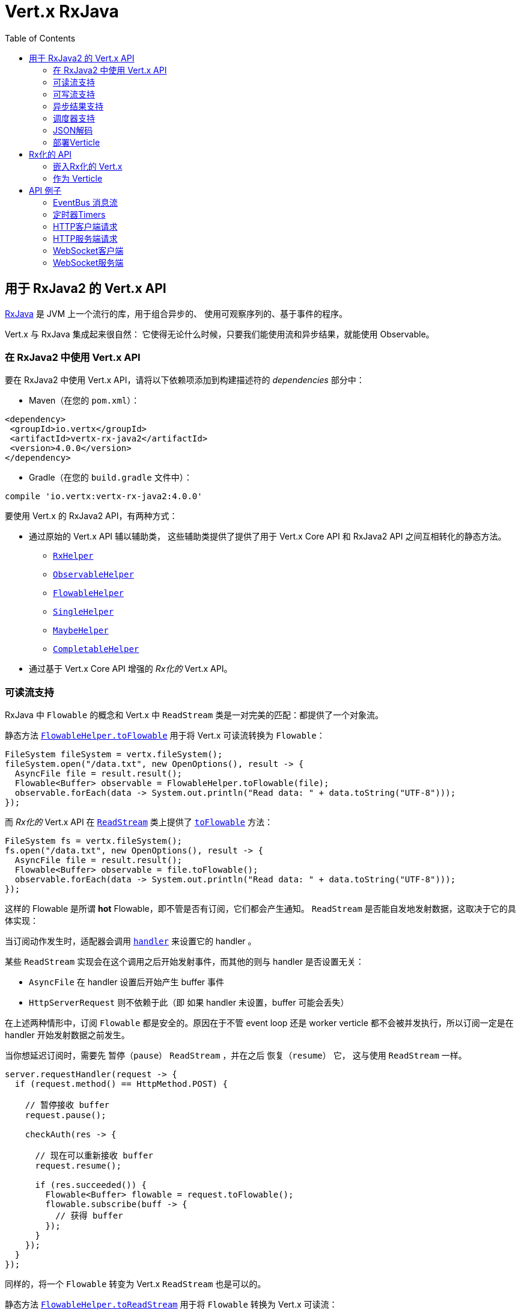 = Vert.x RxJava
:toc: left

[[_vert_x_api_for_rxjava2]]
== 用于 RxJava2 的 Vert.x API

https://github.com/ReactiveX/RxJava[RxJava] 是 JVM 上一个流行的库，用于组合异步的、
使用可观察序列的、基于事件的程序。

Vert.x 与 RxJava 集成起来很自然：
它使得无论什么时候，只要我们能使用流和异步结果，就能使用 Observable。

[[_using_vert_x_api_for_rxjava2]]
=== 在 RxJava2 中使用 Vert.x API

要在 RxJava2 中使用 Vert.x API，请将以下依赖项添加到构建描述符的 _dependencies_ 部分中：

* Maven（在您的 `pom.xml`）：

[source,xml,subs="+attributes"]
----
<dependency>
 <groupId>io.vertx</groupId>
 <artifactId>vertx-rx-java2</artifactId>
 <version>4.0.0</version>
</dependency>
----

* Gradle（在您的 `build.gradle` 文件中）：

[source,groovy,subs="+attributes"]
----
compile 'io.vertx:vertx-rx-java2:4.0.0'
----

要使用 Vert.x 的 RxJava2 API，有两种方式：

* 通过原始的 Vert.x API 辅以辅助类， 这些辅助类提供了提供了用于 Vert.x Core API 和
RxJava2 API 之间互相转化的静态方法。
** `link:../../apidocs/io/vertx/reactivex/RxHelper.html[RxHelper]`
** `link:../../apidocs/io/vertx/reactivex/ObservableHelper.html[ObservableHelper]`
** `link:../../apidocs/io/vertx/reactivex/FlowableHelper.html[FlowableHelper]`
** `link:../../apidocs/io/vertx/reactivex/SingleHelper.html[SingleHelper]`
** `link:../../apidocs/io/vertx/reactivex/MaybeHelper.html[MaybeHelper]`
** `link:../../apidocs/io/vertx/reactivex/CompletableHelper.html[CompletableHelper]`
* 通过基于 Vert.x Core API 增强的 _Rx化的_ Vert.x API。

[[_read_stream_support]]
=== 可读流支持

RxJava 中 `Flowable` 的概念和 Vert.x 中 `ReadStream` 类是一对完美的匹配：都提供了一个对象流。

静态方法 `link:../../apidocs/io/vertx/reactivex/FlowableHelper.html#toFlowable-io.vertx.core.streams.ReadStream-[FlowableHelper.toFlowable]` 用于将
Vert.x 可读流转换为 `Flowable`：

[source,java]
----
FileSystem fileSystem = vertx.fileSystem();
fileSystem.open("/data.txt", new OpenOptions(), result -> {
  AsyncFile file = result.result();
  Flowable<Buffer> observable = FlowableHelper.toFlowable(file);
  observable.forEach(data -> System.out.println("Read data: " + data.toString("UTF-8")));
});
----

而 _Rx化的_ Vert.x API 在 `link:../../apidocs/io/vertx/reactivex/core/streams/ReadStream.html[ReadStream]` 类上提供了
`link:../../apidocs/io/vertx/reactivex/core/streams/ReadStream.html#toFlowable--[toFlowable]` 方法：

[source,java]
----
FileSystem fs = vertx.fileSystem();
fs.open("/data.txt", new OpenOptions(), result -> {
  AsyncFile file = result.result();
  Flowable<Buffer> observable = file.toFlowable();
  observable.forEach(data -> System.out.println("Read data: " + data.toString("UTF-8")));
});
----

这样的 Flowable 是所谓 *hot* Flowable，即不管是否有订阅，它们都会产生通知。
`ReadStream` 是否能自发地发射数据，这取决于它的具体实现：

当订阅动作发生时，适配器会调用 `link:../../apidocs/io/vertx/core/streams/ReadStream.html#handler-io.vertx.core.Handler-[handler]`
来设置它的 handler 。

某些 `ReadStream` 实现会在这个调用之后开始发射事件，而其他的则与
handler 是否设置无关：

- `AsyncFile` 在 handler 设置后开始产生 buffer 事件
- `HttpServerRequest` 则不依赖于此（即 如果 handler 未设置，buffer 可能会丢失）

在上述两种情形中，订阅 `Flowable` 都是安全的。原因在于不管 event loop 还是 worker
verticle 都不会被并发执行，所以订阅一定是在 handler
开始发射数据之前发生。

当你想延迟订阅时，需要先 `暂停（pause）` `ReadStream` ，并在之后 `恢复（resume）` 它，
这与使用 `ReadStream` 一样。

[source,java]
----
server.requestHandler(request -> {
  if (request.method() == HttpMethod.POST) {

    // 暂停接收 buffer
    request.pause();

    checkAuth(res -> {

      // 现在可以重新接收 buffer
      request.resume();

      if (res.succeeded()) {
        Flowable<Buffer> flowable = request.toFlowable();
        flowable.subscribe(buff -> {
          // 获得 buffer
        });
      }
    });
  }
});
----

同样的，将一个 `Flowable` 转变为 Vert.x `ReadStream` 也是可以的。

静态方法 `link:../../apidocs/io/vertx/reactivex/FlowableHelper.html#toReadStream-io.reactivex.Flowable-[FlowableHelper.toReadStream]`  用于将
`Flowable` 转换为 Vert.x 可读流：

[source,java]
----
Flowable<Buffer> observable = getFlowable();
ReadStream<Buffer> readStream = FlowableHelper.toReadStream(observable);
Pump pump = Pump.pump(readStream, response);
pump.start();
----

[[_write_stream_support]]
=== 可写流支持

`link:../../apidocs/io/vertx/core/streams/WriteStream.html[WriteStream]` 类似于 `org.reactivestreams.Subscriber` ，它会消费数据，并且在消费速度无法跟上生产速度时与生产者协作，以避免积压的情况不断增加。

Vert.x 提供了 `link:../../apidocs/io/vertx/reactivex/WriteStreamSubscriber.html[WriteStreamSubscriber]` 适配器，它可以发送 `Flowable` 对象到任意 `link:../../apidocs/io/vertx/core/streams/WriteStream.html[WriteStream]` ：

.将 buffer 发送到 HTTP 服务响应
[source,java]
----
response.setChunked(true);
WriteStreamSubscriber<io.vertx.core.buffer.Buffer> subscriber = io.vertx.reactivex.RxHelper.toSubscriber(response);
flowable.subscribe(subscriber);
----

TIP: 另外也存在用于非背压的 `io.reactivex.Observable` 使用的 `io.vertx.reactivex.WriteStreamObserver` 适配器。
The difference is that this adapter will send items to the `link:../../apidocs/io/vertx/core/streams/WriteStream.html[WriteStream]` even when it can't keep-up with the producer rate.

如果您使用 _Rx化的_ Vert.x API 进行编程，`link:../../apidocs/io/vertx/reactivex/core/streams/WriteStream.html[WriteStream]` 的实现提供了一个 `toSubscriber` 方法。
这样一来，上面的例子可以变得更直接明了：

[source,java]
----
response.setChunked(true);
flowable.subscribe(response.toSubscriber());
----

NOTE: 当 `Flowable` 成功结束时，该适配器会调用 `link:../../apidocs/io/vertx/reactivex/core/streams/WriteStream.html#end--[end]` 方法。

CAUTION: 该适配器会设置 `link:../../apidocs/io/vertx/reactivex/core/streams/WriteStream.html[WriteStream]` 的 `drain` 和 `exception` handler，所以订阅后请不要使用它们。

`link:../../apidocs/io/vertx/reactivex/WriteStreamSubscriber.html[WriteStreamSubscriber]` 适配器在下述情况下会调用回调方法：

* `Flowable` 错误地结束，或
* `link:../../apidocs/io/vertx/reactivex/core/streams/WriteStream.html[WriteStream]` 失败（如 HTTP 连接被关闭，或文件系统已满），或
* `link:../../apidocs/io/vertx/reactivex/core/streams/WriteStream.html[WriteStream]` 结束（即，所有写入已完成，且文件已关闭），或
* `link:../../apidocs/io/vertx/reactivex/core/streams/WriteStream.html[WriteStream]` 错误地结束（即，所有写入已结束，当关闭文件时发生了错误）

这样不但可以设计更健壮的程序，而且可以在处理完流之后安排其他任务：

[source,java]
----
response.setChunked(true);

WriteStreamSubscriber<Buffer> subscriber = response.toSubscriber();

subscriber.onError(throwable -> {
  if (!response.headWritten() && response.closed()) {
    response.setStatusCode(500).end("oops");
  } else {
    // 错误日志
  }
});

subscriber.onWriteStreamError(throwable -> {
  // 错误日志
});

subscriber.onWriteStreamEnd(() -> {
  // 将事务结束记录到审计系统...
});

flowable.subscribe(subscriber);
----

NOTE: 如果 `link:../../apidocs/io/vertx/reactivex/core/streams/WriteStream.html[WriteStream]` 失败，则该是配置取消订阅 `org.reactivestreams.Subscription` 。

[[_async_result_support]]
=== 异步结果支持

以一个现有的 Vert.x `Handler<AsyncResult<T>>` 对象为基础，你可以创建一个 RxJava `Observer`，
并订阅它：

[source,java]
----
Handler<AsyncResult<String>> handler = getHandler();

// 订阅 Single
Single.just("hello").subscribe(SingleHelper.toObserver(handler));
----

[source,java]
----
Handler<AsyncResult<String>> handler = getHandler();

// 订阅 Single
Maybe.just("hello").subscribe(MaybeHelper.toObserver(handler));
----

[source,java]
----
Handler<AsyncResult<Void>> handler = getHandler();

// 订阅 Single
Completable.complete().subscribe(CompletableHelper.toObserver(handler));
----

_Rx化的_ Vert.x API 复制了类似的每一个方法，并冠以 `rx` 的前缀，它们都返回 RxJava 的 `Single` 、
`Maybe` 或 `Completable` 对象：

[source,java]
----
Single<HttpServer> single = vertx
  .createHttpServer()
  .rxListen(1234, "localhost");

// 订阅绑定端口的事件
single.
    subscribe(
        server -> {
          // 服务器在监听
        },
        failure -> {
          // 服务器无法启动
        }
    );
----

这样的 Single 是 *“冷的”(cold)* ，对应的 API 方法将在注册时被调用。

`Maybe` 对象可能有结果、也可能没有结果：

[source,java]
----
DnsClient client = vertx.createDnsClient(dnsPort, dnsHost);

// 此处会返回一个 Maybe 对象，用于订阅实际执行反向DNS查询的结果
Maybe<String> maybe = client.rxReverseLookup(ipAddress);

// 订阅，以执行DNS查询
maybe.
  subscribe(
    name -> {
      // DNS反向查询返回结果
    },
    failure -> {
      // DNS反向查询失败
    },
    () -> {
      // DNS反向查询没返回结果
    }
  );
----

`Completable` 一般对应 `Handler<AsyncResult<Void>>`

[source,java]
----
Completable single = server.rxClose();

// 订阅，以绑定服务端
single.
  subscribe(
    () -> {
      // 服务端关闭
    },
    failure -> {
      // 服务端关闭，但遇到故障
    }
  );
----

[TIP]
====
如果您不能使用 _Rx化的_ Vert.x API，或您有自己的基于回调的异步方法，Vert.x 提供了下述的适配器：

* `link:../../apidocs/io/vertx/reactivex/SingleHelper.html#toSingle-java.util.function.Consumer-[SingleHelper.toSingle]` ，
* `link:../../apidocs/io/vertx/reactivex/MaybeHelper.html#toMaybe-java.util.function.Consumer-[MaybeHelper.toMaybe]` 以及
* `link:../../apidocs/io/vertx/reactivex/CompletableHelper.html#toCompletable-java.util.function.Consumer-[CompletableHelper.toCompletable]` 。
====

[source,java]
.Adapting Vert.x core _executeBlocking_ method
----
Maybe<String> maybe = MaybeHelper.toMaybe(handler -> {
  vertx.executeBlocking(fut -> fut.complete(invokeBlocking()), handler);
});
----

[[_scheduler_support]]
=== 调度器支持

有时候 Reactive 扩展库需要执行一些可调度的操作，例如 `Flowable#timer`
方法将创建一个能周期性发射事件的定时器并返回之。缺省情况下，这些可调度的操作由 RxJava 管理，
这意味着定时器线程并非 Vert.x 线程，因此（这些操作）并不是在 Vert.x Event Loop 线程上执行的。

在 RxJava 中，有些操作通常会有接受一个 `io.reactivex.Scheduler` 参数的重载方法用于设定 Scheduler。
`RxHelper` 类提供了一个 `link:../../apidocs/io/vertx/reactivex/RxHelper.html#scheduler-io.vertx.core.Vertx-[RxHelper.scheduler]` 方法，其返回的调度器可供 RxJava
的这些方法使用。

[source,java]
----
Scheduler scheduler = RxHelper.scheduler(vertx);
Observable<Long> timer = Observable.interval(100, 100, TimeUnit.MILLISECONDS, scheduler);
----

对于阻塞型的可调度操作（blocking scheduled actions），我们可以通过 `link:../../apidocs/io/vertx/reactivex/RxHelper.html#blockingScheduler-io.vertx.core.Vertx-[RxHelper.blockingScheduler]`
方法获得适用的调度器：

[source,java]
----
Scheduler scheduler = RxHelper.blockingScheduler(vertx);
Observable<Long> timer = Observable.interval(100, 100, TimeUnit.MILLISECONDS, scheduler);
----

RxJava 也能被配置成使用 Vert.x 的调度器：

[source,java]
----
RxJavaPlugins.setComputationSchedulerHandler(s -> RxHelper.scheduler(vertx));
RxJavaPlugins.setIoSchedulerHandler(s -> RxHelper.blockingScheduler(vertx));
RxJavaPlugins.setNewThreadSchedulerHandler(s -> RxHelper.scheduler(vertx));
----

CAUTION: RxJava使用 _computation_ 表示非阻塞任务，使用 _io_ 表示阻塞任务，
这与 Vert.x 术语相反

_Rx化的_ Vert.x API 在 `link:../../apidocs/io/vertx/reactivex/core/RxHelper.html[RxHelper]` 类中也提供了相似的方法：

[source,java]
----
Scheduler scheduler = RxHelper.scheduler(vertx);
Observable<Long> timer = Observable.interval(100, 100, TimeUnit.MILLISECONDS, scheduler);
----

[source,java]
----
RxJavaPlugins.setComputationSchedulerHandler(s -> RxHelper.scheduler(vertx));
RxJavaPlugins.setIoSchedulerHandler(s -> RxHelper.blockingScheduler(vertx));
RxJavaPlugins.setNewThreadSchedulerHandler(s -> RxHelper.scheduler(vertx));
----

基于一个命名的工作线程池（named worker pool）创建调度器也是可以的，
如果你想为了调度阻塞操作复用特定的线程池，这将会很有帮助：

[source,java]
----
Scheduler scheduler = RxHelper.blockingScheduler(workerExecutor);
Observable<Long> timer = Observable.interval(100, 100, TimeUnit.MILLISECONDS, scheduler);
----

[[_json_unmarshalling]]
=== JSON解码

`link:../../apidocs/io/vertx/reactivex/FlowableHelper.html#unmarshaller-java.lang.Class-[FlowableHelper.unmarshaller]` 方法创建了一个 `io.reactivex.rxjava2.FlowableOperator` 对象，
它可以将json格式的 `Flowable<Buffer>` 转换为对象的 flowable

[source,java]
----
fileSystem.open("/data.txt", new OpenOptions(), result -> {
  AsyncFile file = result.result();
  Flowable<Buffer> observable = FlowableHelper.toFlowable(file);
  observable.compose(FlowableHelper.unmarshaller(MyPojo.class)).subscribe(
      mypojo -> {
        // 处理对象
      }
  );
});
----

_Rx化_ 的辅助类也能做同样的事情：

[source,java]
----
fileSystem.open("/data.txt", new OpenOptions(), result -> {
  AsyncFile file = result.result();
  Observable<Buffer> observable = file.toObservable();
  observable.compose(ObservableHelper.unmarshaller((MyPojo.class))).subscribe(
    mypojo -> {
      // 处理对象
    }
  );
});
----

[[_deploying_a_verticle]]
=== 部署Verticle

部署一个已经存在的 Verticle 实例可以使用 `link:../../apidocs/io/vertx/reactivex/core/RxHelper.html#deployVerticle-io.vertx.reactivex.core.Vertx-io.vertx.core.Verticle-[RxHelper.deployVerticle]` 方法，
它会部署一个 `Verticle` 并返回包含部署ID 的 `Single<String>`。

[source,java]
----
Single<String> deployment = RxHelper.deployVerticle(vertx, verticle);

deployment.subscribe(id -> {
  // 部署成功
}, err -> {
  // 部署失败
});
----

[[_rxified_api]]
== Rx化的 API

_Rx化的_ API 是 Vert.x API 的一个代码自动生成版本，就像 Vert.x 的 _JavaScript_ 或 _Groovy_ 版本一样。
这些 API 以 `io.vertx.rxjava` 为包名前缀，例如 `io.vertx.core.Vertx` 类对应为
`link:../../apidocs/io/vertx/reactivex/core/Vertx.html[Vertx]` 类。

[[_embedding_rxfified_vert.x]]
=== 嵌入Rx化的 Vert.x

只需使用 `link:../../apidocs/io/vertx/reactivex/core/Vertx.html#vertx--[Vertx.vertx]` 方法：

[source,java]
----
Vertx vertx = io.vertx.reactivex.core.Vertx.vertx();
----

[[_as_a_verticle]]
=== 作为 Verticle

通过继承 `link:../../apidocs/io/vertx/reactivex/core/AbstractVerticle.html[AbstractVerticle]` 类，它会做一些包装（您将获得一个 RxJava Verticle）：

[source,java]
----
class MyVerticle extends io.vertx.reactivex.core.AbstractVerticle {
  public void start() {
    // 在此可使用Rx化的Vert.x了
  }
}
----

部署一个 RxJava Verticle 不需要特别的部署器，使用 Java
部署器即可。

支持异步启动的 Verticle 可以重写 `rxStart` 方法并返回一个 `Completable` 实例：

[source,java]
----
class MyVerticle extends io.vertx.reactivex.core.AbstractVerticle {
  public Completable rxStart() {
    return vertx.createHttpServer()
      .requestHandler(req -> req.response().end("Hello World"))
      .rxListen()
      .toCompletable();
  }
}
----

[[_api_examples]]
== API 例子

让我们通过研究一些例子来了解相关 API 吧。

[[_eventBus_message_stream]]
=== EventBus 消息流

很自然地， `link:../../apidocs/io/vertx/reactivex/core/eventbus/MessageConsumer.html[MessageConsumer]` 类提供了相关的 `Observable<Message<T>>` ：

[source,java]
----
EventBus eb = vertx.eventBus();
MessageConsumer<String> consumer = eb.<String>consumer("the-address");
Observable<Message<String>> observable = consumer.toObservable();
Disposable sub = observable.subscribe(msg -> {
  // 获得消息
});

// 10秒后注销
vertx.setTimer(10000, id -> {
  sub.dispose();
});
----

`link:../../apidocs/io/vertx/reactivex/core/eventbus/MessageConsumer.html[MessageConsumer]` 类提供了 `link:../../apidocs/io/vertx/reactivex/core/eventbus/Message.html[Message]` 的流。
如果需要，还可以通过 `link:../../apidocs/io/vertx/reactivex/core/eventbus/Message.html#body--[body]` 方法获得消息体组成的新流：

[source,java]
----
EventBus eb = vertx.eventBus();
MessageConsumer<String> consumer = eb.<String>consumer("the-address");
Observable<String> observable = consumer.bodyStream().toObservable();
----

RxJava 的 map/reduce 组合风格在这里是相当有用的：

[source,java]
----
Observable<Double> observable = vertx.eventBus().
    <Double>consumer("heat-sensor").
    bodyStream().
    toObservable();

observable.
    buffer(1, TimeUnit.SECONDS).
    map(samples -> samples.
        stream().
        collect(Collectors.averagingDouble(d -> d))).
    subscribe(heat -> {
      vertx.eventBus().send("news-feed", "Current heat is " + heat);
    });
----

[[_timers]]
=== 定时器Timers

定时器任务可以通过 `link:../../apidocs/io/vertx/reactivex/core/Vertx.html#timerStream-long-[timerStream]`  方法来创建：

[source,java]
----
vertx.timerStream(1000).
    toObservable().
    subscribe(
        id -> {
          System.out.println("Callback after 1 second");
        }
    );
----

周期性的任务可以通过 `link:../../apidocs/io/vertx/reactivex/core/Vertx.html#periodicStream-long-[periodicStream]` 方法来创建：

[source,java]
----
vertx.periodicStream(1000).
    toObservable().
    subscribe(
        id -> {
          System.out.println("Callback every second");
        }
    );
----

通过注销操作可以取消对 Observable 的订阅：

[source,java]
----
vertx.periodicStream(1000).
    toObservable().
    subscribe(new Observer<Long>() {
      private Disposable sub;
      public void onSubscribe(@NonNull Disposable d) {
        sub = d;
      }
      public void onNext(Long aLong) {
        // 回调
        sub.dispose();
      }
      public void onError(Throwable e) {}
      public void onComplete() {}
    });
----

[[_http_client_requests]]
=== HTTP客户端请求

建议结合 RxJava 使用 http://vertx.io/docs/vertx-web-client/java/#_rxjava_api[Vert.x Web Client] 。

[[_http_server_requests]]
=== HTTP服务端请求

`link:../../apidocs/io/vertx/reactivex/core/http/HttpServer.html#requestStream--[requestStream]`
方法对到达的每个请求都提供了回调：

[source,java]
----
Observable<HttpServerRequest> requestObservable = server.requestStream().toObservable();
requestObservable.subscribe(request -> {
  // 处理请求
});
----

`link:../../apidocs/io/vertx/core/http/HttpServerRequest.html[HttpServerRequest]` 可以被适配为 `Observable<Buffer>`:

[source,java]
----
Observable<HttpServerRequest> requestObservable = server.requestStream().toObservable();
requestObservable.subscribe(request -> {
  Observable<Buffer> observable = request.toObservable();
});
----

`link:../../apidocs/io/vertx/reactivex/ObservableHelper.html#unmarshaller-java.lang.Class-[ObservableHelper.unmarshaller]` 方法可以用来解析 JSON 格式的请求，
并将其映射为对象：

[source,java]
----
Observable<HttpServerRequest> requestObservable = server.requestStream().toObservable();
requestObservable.subscribe(request -> {
  Observable<MyPojo> observable = request.
    toObservable().
    compose(io.vertx.reactivex.core.ObservableHelper.unmarshaller(MyPojo.class));
});
----

[[_websocket_client]]
=== WebSocket客户端

当 WebSocket 连接成功或失败时， `link:../../apidocs/io/vertx/reactivex/core/http/HttpClient.html#rxWebSocket-int-java.lang.String-java.lang.String-[rxWebSocket]`
方法对此提供了一次性的回调：

[source,java]
----
HttpClient client = vertx.createHttpClient(new HttpClientOptions());
client.rxWebSocket(8080, "localhost", "/the_uri").subscribe(
    ws -> {
      // 使用 websocket
    },
    error -> {
      // 连接失败
    }
);
----

`link:../../apidocs/io/vertx/reactivex/core/http/WebSocket.html[WebSocket]`  对象可以轻松地转换为 `Observable<Buffer>` ：

[source,java]
----
socketObservable.subscribe(
    socket -> {
      Flowable<Buffer> dataObs = socket.toFlowable();
      dataObs.subscribe(buffer -> {
        System.out.println("Got message " + buffer.toString("UTF-8"));
      });
    }
);
----

[[_websocket_server]]
=== WebSocket服务端

每当有新连接到达时， `link:../../apidocs/io/vertx/reactivex/core/http/HttpServer.html#webSocketStream--[webSocketStream]`
方法都会提供一次回调：

[source,java]
----
Observable<ServerWebSocket> socketObservable = server.webSocketStream().toObservable();
socketObservable.subscribe(
    socket -> System.out.println("Web socket connect"),
    failure -> System.out.println("Should never be called"),
    () -> {
      System.out.println("Subscription ended or server closed");
    }
);
----

`link:../../apidocs/io/vertx/core/http/ServerWebSocket.html[ServerWebSocket]` 对象可以轻松地转换为 `Observable<Buffer>` ：

[source,java]
----
socketObservable.subscribe(
    socket -> {
      Observable<Buffer> dataObs = socket.toObservable();
      dataObs.subscribe(buffer -> {
        System.out.println("Got message " + buffer.toString("UTF-8"));
      });
    }
);
----
